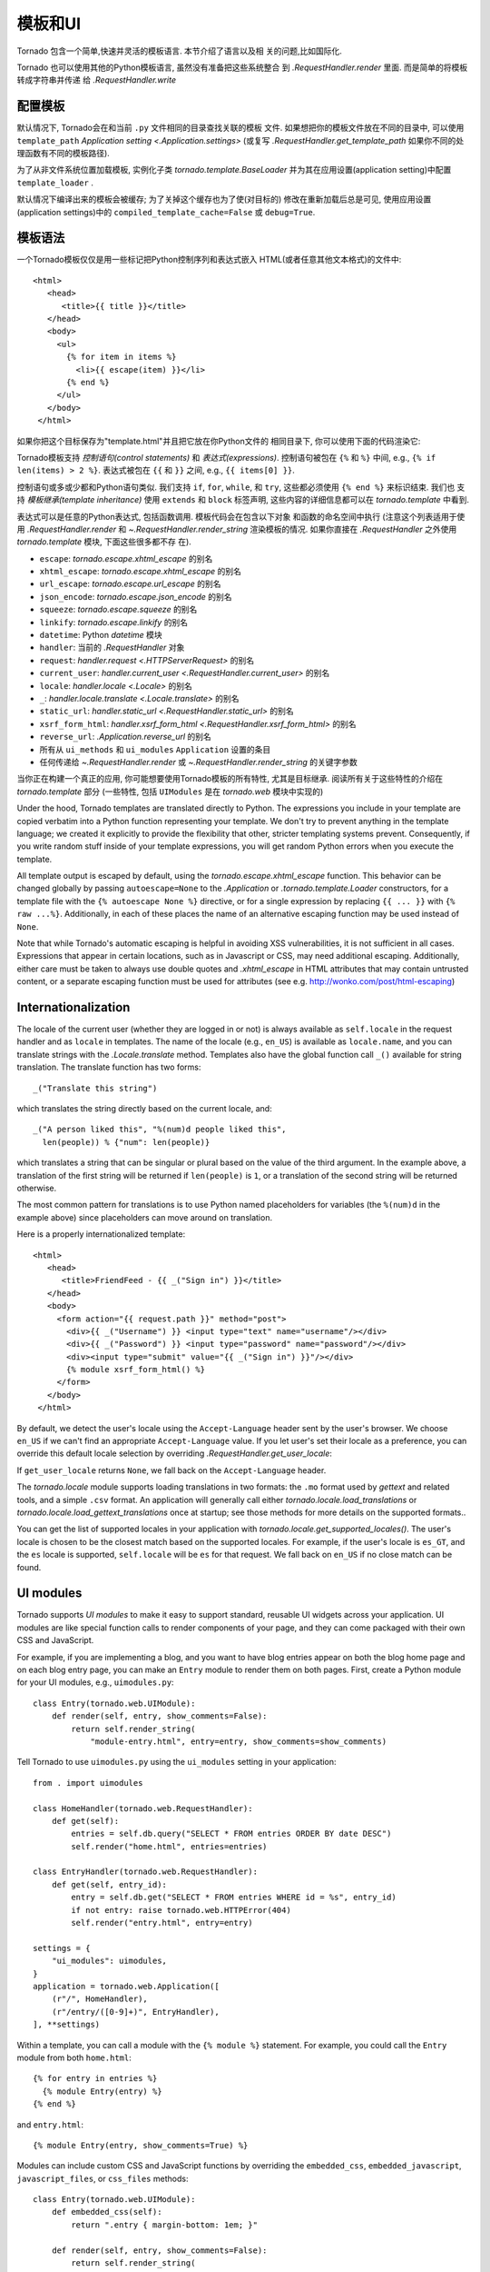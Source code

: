 模板和UI
================

.. testsetup::

   import tornado.web

Tornado 包含一个简单,快速并灵活的模板语言. 本节介绍了语言以及相
关的问题,比如国际化.

Tornado 也可以使用其他的Python模板语言, 虽然没有准备把这些系统整合
到 `.RequestHandler.render` 里面. 而是简单的将模板转成字符串并传递
给 `.RequestHandler.write`

配置模板
~~~~~~~~~~~~~~~~~~~~~

默认情况下, Tornado会在和当前 ``.py`` 文件相同的目录查找关联的模板
文件. 如果想把你的模板文件放在不同的目录中, 可以使用
``template_path`` `Application setting
<.Application.settings>` (或复写 `.RequestHandler.get_template_path`
如果你不同的处理函数有不同的模板路径).

为了从非文件系统位置加载模板, 实例化子类 `tornado.template.BaseLoader`
并为其在应用设置(application setting)中配置
``template_loader`` .

默认情况下编译出来的模板会被缓存; 为了关掉这个缓存也为了使(对目标的)
修改在重新加载后总是可见, 使用应用设置(application settings)中的
``compiled_template_cache=False`` 或 ``debug=True``.


模板语法
~~~~~~~~~~~~~~~

一个Tornado模板仅仅是用一些标记把Python控制序列和表达式嵌入
HTML(或者任意其他文本格式)的文件中::

    <html>
       <head>
          <title>{{ title }}</title>
       </head>
       <body>
         <ul>
           {% for item in items %}
             <li>{{ escape(item) }}</li>
           {% end %}
         </ul>
       </body>
     </html>

如果你把这个目标保存为"template.html"并且把它放在你Python文件的
相同目录下, 你可以使用下面的代码渲染它:

.. testcode::

    class MainHandler(tornado.web.RequestHandler):
        def get(self):
            items = ["Item 1", "Item 2", "Item 3"]
            self.render("template.html", title="My title", items=items)

.. testoutput::
   :hide:

Tornado模板支持 *控制语句(control statements)* 和 *表达式(expressions)*.
控制语句被包在 ``{%`` 和 ``%}`` 中间, e.g.,
``{% if len(items) > 2 %}``. 表达式被包在 ``{{`` 和
``}}`` 之间, e.g., ``{{ items[0] }}``.

控制语句或多或少都和Python语句类似. 我们支持 ``if``, ``for``,
``while``, 和 ``try``, 这些都必须使用 ``{% end %}`` 来标识结束. 我们也
支持 *模板继承(template inheritance)* 使用 ``extends`` 和 ``block``
标签声明, 这些内容的详细信息都可以在 `tornado.template` 中看到.

表达式可以是任意的Python表达式, 包括函数调用. 模板代码会在包含以下对象
和函数的命名空间中执行 (注意这个列表适用于使用 `.RequestHandler.render`
和 `~.RequestHandler.render_string` 渲染模板的情况. 如果你直接在
`.RequestHandler` 之外使用 `tornado.template` 模块, 下面这些很多都不存
在).

- ``escape``: `tornado.escape.xhtml_escape` 的别名
- ``xhtml_escape``: `tornado.escape.xhtml_escape` 的别名
- ``url_escape``: `tornado.escape.url_escape` 的别名
- ``json_encode``: `tornado.escape.json_encode` 的别名
- ``squeeze``: `tornado.escape.squeeze` 的别名
- ``linkify``: `tornado.escape.linkify` 的别名
- ``datetime``: Python `datetime` 模块
- ``handler``: 当前的 `.RequestHandler` 对象
- ``request``: `handler.request <.HTTPServerRequest>` 的别名
- ``current_user``: `handler.current_user
  <.RequestHandler.current_user>` 的别名
- ``locale``: `handler.locale <.Locale>` 的别名
- ``_``: `handler.locale.translate <.Locale.translate>` 的别名
- ``static_url``: `handler.static_url <.RequestHandler.static_url>` 的别名
- ``xsrf_form_html``: `handler.xsrf_form_html
  <.RequestHandler.xsrf_form_html>` 的别名
- ``reverse_url``: `.Application.reverse_url` 的别名
- 所有从 ``ui_methods`` 和 ``ui_modules``
  ``Application`` 设置的条目
- 任何传递给 `~.RequestHandler.render` 或
  `~.RequestHandler.render_string` 的关键字参数

当你正在构建一个真正的应用, 你可能想要使用Tornado模板的所有特性,
尤其是目标继承. 阅读所有关于这些特性的介绍在 `tornado.template`
部分 (一些特性, 包括 ``UIModules`` 是在 `tornado.web` 模块中实现的)

Under the hood, Tornado templates are translated directly to Python. The
expressions you include in your template are copied verbatim into a
Python function representing your template. We don't try to prevent
anything in the template language; we created it explicitly to provide
the flexibility that other, stricter templating systems prevent.
Consequently, if you write random stuff inside of your template
expressions, you will get random Python errors when you execute the
template.

All template output is escaped by default, using the
`tornado.escape.xhtml_escape` function. This behavior can be changed
globally by passing ``autoescape=None`` to the `.Application` or
`.tornado.template.Loader` constructors, for a template file with the
``{% autoescape None %}`` directive, or for a single expression by
replacing ``{{ ... }}`` with ``{% raw ...%}``. Additionally, in each of
these places the name of an alternative escaping function may be used
instead of ``None``.

Note that while Tornado's automatic escaping is helpful in avoiding
XSS vulnerabilities, it is not sufficient in all cases.  Expressions
that appear in certain locations, such as in Javascript or CSS, may need
additional escaping.  Additionally, either care must be taken to always
use double quotes and `.xhtml_escape` in HTML attributes that may contain
untrusted content, or a separate escaping function must be used for
attributes (see e.g. http://wonko.com/post/html-escaping)

Internationalization
~~~~~~~~~~~~~~~~~~~~

The locale of the current user (whether they are logged in or not) is
always available as ``self.locale`` in the request handler and as
``locale`` in templates. The name of the locale (e.g., ``en_US``) is
available as ``locale.name``, and you can translate strings with the
`.Locale.translate` method. Templates also have the global function
call ``_()`` available for string translation. The translate function
has two forms::

    _("Translate this string")

which translates the string directly based on the current locale, and::

    _("A person liked this", "%(num)d people liked this",
      len(people)) % {"num": len(people)}

which translates a string that can be singular or plural based on the
value of the third argument. In the example above, a translation of the
first string will be returned if ``len(people)`` is ``1``, or a
translation of the second string will be returned otherwise.

The most common pattern for translations is to use Python named
placeholders for variables (the ``%(num)d`` in the example above) since
placeholders can move around on translation.

Here is a properly internationalized template::

    <html>
       <head>
          <title>FriendFeed - {{ _("Sign in") }}</title>
       </head>
       <body>
         <form action="{{ request.path }}" method="post">
           <div>{{ _("Username") }} <input type="text" name="username"/></div>
           <div>{{ _("Password") }} <input type="password" name="password"/></div>
           <div><input type="submit" value="{{ _("Sign in") }}"/></div>
           {% module xsrf_form_html() %}
         </form>
       </body>
     </html>

By default, we detect the user's locale using the ``Accept-Language``
header sent by the user's browser. We choose ``en_US`` if we can't find
an appropriate ``Accept-Language`` value. If you let user's set their
locale as a preference, you can override this default locale selection
by overriding `.RequestHandler.get_user_locale`:

.. testcode::

    class BaseHandler(tornado.web.RequestHandler):
        def get_current_user(self):
            user_id = self.get_secure_cookie("user")
            if not user_id: return None
            return self.backend.get_user_by_id(user_id)

        def get_user_locale(self):
            if "locale" not in self.current_user.prefs:
                # Use the Accept-Language header
                return None
            return self.current_user.prefs["locale"]

.. testoutput::
   :hide:

If ``get_user_locale`` returns ``None``, we fall back on the
``Accept-Language`` header.

The `tornado.locale` module supports loading translations in two
formats: the ``.mo`` format used by `gettext` and related tools, and a
simple ``.csv`` format.  An application will generally call either
`tornado.locale.load_translations` or
`tornado.locale.load_gettext_translations` once at startup; see those
methods for more details on the supported formats..

You can get the list of supported locales in your application with
`tornado.locale.get_supported_locales()`. The user's locale is chosen
to be the closest match based on the supported locales. For example, if
the user's locale is ``es_GT``, and the ``es`` locale is supported,
``self.locale`` will be ``es`` for that request. We fall back on
``en_US`` if no close match can be found.

.. _ui-modules:

UI modules
~~~~~~~~~~

Tornado supports *UI modules* to make it easy to support standard,
reusable UI widgets across your application. UI modules are like special
function calls to render components of your page, and they can come
packaged with their own CSS and JavaScript.

For example, if you are implementing a blog, and you want to have blog
entries appear on both the blog home page and on each blog entry page,
you can make an ``Entry`` module to render them on both pages. First,
create a Python module for your UI modules, e.g., ``uimodules.py``::

    class Entry(tornado.web.UIModule):
        def render(self, entry, show_comments=False):
            return self.render_string(
                "module-entry.html", entry=entry, show_comments=show_comments)

Tell Tornado to use ``uimodules.py`` using the ``ui_modules`` setting in
your application::

    from . import uimodules

    class HomeHandler(tornado.web.RequestHandler):
        def get(self):
            entries = self.db.query("SELECT * FROM entries ORDER BY date DESC")
            self.render("home.html", entries=entries)

    class EntryHandler(tornado.web.RequestHandler):
        def get(self, entry_id):
            entry = self.db.get("SELECT * FROM entries WHERE id = %s", entry_id)
            if not entry: raise tornado.web.HTTPError(404)
            self.render("entry.html", entry=entry)

    settings = {
        "ui_modules": uimodules,
    }
    application = tornado.web.Application([
        (r"/", HomeHandler),
        (r"/entry/([0-9]+)", EntryHandler),
    ], **settings)

Within a template, you can call a module with the ``{% module %}``
statement.  For example, you could call the ``Entry`` module from both
``home.html``::

    {% for entry in entries %}
      {% module Entry(entry) %}
    {% end %}

and ``entry.html``::

    {% module Entry(entry, show_comments=True) %}

Modules can include custom CSS and JavaScript functions by overriding
the ``embedded_css``, ``embedded_javascript``, ``javascript_files``, or
``css_files`` methods::

    class Entry(tornado.web.UIModule):
        def embedded_css(self):
            return ".entry { margin-bottom: 1em; }"

        def render(self, entry, show_comments=False):
            return self.render_string(
                "module-entry.html", show_comments=show_comments)

Module CSS and JavaScript will be included once no matter how many times
a module is used on a page. CSS is always included in the ``<head>`` of
the page, and JavaScript is always included just before the ``</body>``
tag at the end of the page.

When additional Python code is not required, a template file itself may
be used as a module. For example, the preceding example could be
rewritten to put the following in ``module-entry.html``::

    {{ set_resources(embedded_css=".entry { margin-bottom: 1em; }") }}
    <!-- more template html... -->

This revised template module would be invoked with::

    {% module Template("module-entry.html", show_comments=True) %}

The ``set_resources`` function is only available in templates invoked
via ``{% module Template(...) %}``. Unlike the ``{% include ... %}``
directive, template modules have a distinct namespace from their
containing template - they can only see the global template namespace
and their own keyword arguments.
